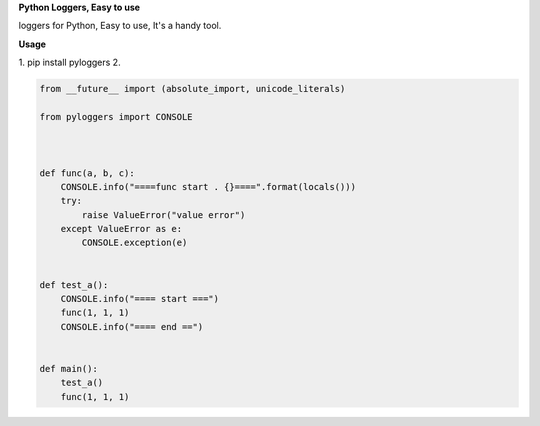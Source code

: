 **Python Loggers, Easy to use**

loggers for Python, Easy to use, It's a handy tool.


**Usage**

1. pip install pyloggers
2.

.. code-block:: python

    from __future__ import (absolute_import, unicode_literals)

    from pyloggers import CONSOLE



    def func(a, b, c):
        CONSOLE.info("====func start . {}====".format(locals()))
        try:
            raise ValueError("value error")
        except ValueError as e:
            CONSOLE.exception(e)


    def test_a():
        CONSOLE.info("==== start ===")
        func(1, 1, 1)
        CONSOLE.info("==== end ==")


    def main():
        test_a()
        func(1, 1, 1)


